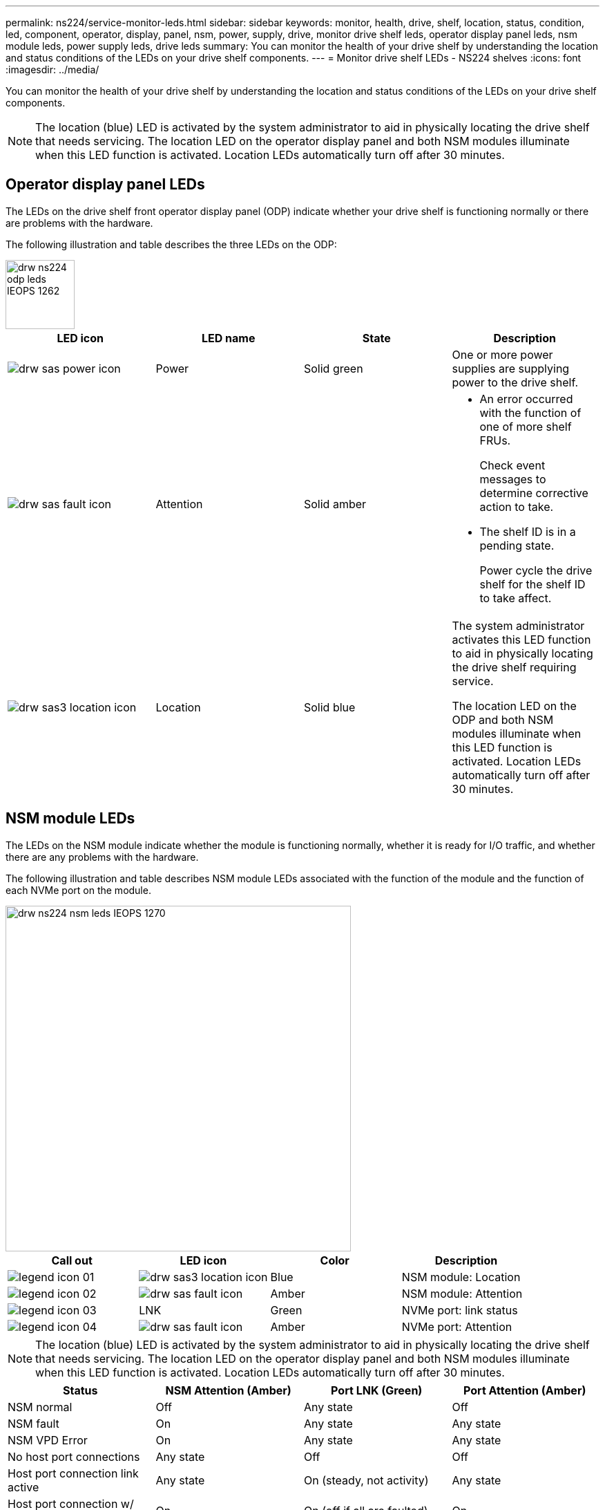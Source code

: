 ---
permalink: ns224/service-monitor-leds.html
sidebar: sidebar
keywords: monitor, health, drive, shelf, location, status, condition, led, component, operator, display, panel, nsm, power, supply, drive, monitor drive shelf leds, operator display panel leds, nsm module leds, power supply leds, drive leds
summary: You can monitor the health of your drive shelf by understanding the location and status conditions of the LEDs on your drive shelf components.
---
= Monitor drive shelf LEDs - NS224 shelves
:icons: font
:imagesdir: ../media/

[.lead]
You can monitor the health of your drive shelf by understanding the location and status conditions of the LEDs on your drive shelf components.

NOTE: The location (blue) LED is activated by the system administrator to aid in physically locating the drive shelf that needs servicing. The location LED on the operator display panel and both NSM modules illuminate when this LED function is activated. Location LEDs automatically turn off after 30 minutes.

== Operator display panel LEDs

The LEDs on the drive shelf front operator display panel (ODP) indicate whether your drive shelf is functioning normally or there are problems with the hardware.

The following illustration and table describes the three LEDs on the ODP:

image::../media/drw_ns224_odp_leds_IEOPS-1262.svg[width=100px]

[cols="4*",options="header"]
|===
| LED icon| LED name| State| Description
a|
image:../media/drw_sas_power_icon.png[]
a|
Power
a|
Solid green
a|
One or more power supplies are supplying power to the drive shelf.
a|
image:../media/drw_sas_fault_icon.png[]
a|
Attention
a|
Solid amber
a|
* An error occurred with the function of one of more shelf FRUs.
+
Check event messages to determine corrective action to take.
* The shelf ID is in a pending state.
+
Power cycle the drive shelf for the shelf ID to take affect.
a|
image:../media/drw_sas3_location_icon.gif[]
a|
Location
a|
Solid blue
a|
The system administrator activates this LED function to aid in physically locating the drive shelf requiring service.

The location LED on the ODP and both NSM modules illuminate when this LED function is activated. Location LEDs automatically turn off after 30 minutes.
|===

== NSM module LEDs

The LEDs on the NSM module indicate whether the module is functioning normally, whether it is ready for I/O traffic, and whether there are any problems with the hardware.

The following illustration and table describes NSM module LEDs associated with the function of the module and the function of each NVMe port on the module.

image::../media/drw_ns224_nsm_leds_IEOPS-1270.svg[width=500px]

[cols="4*",options="header"]
|===
| Call out| LED icon| Color| Description
a|
image:../media/legend_icon_01.png[] 
a|
image:../media/drw_sas3_location_icon.gif[]
a|
Blue
a|
NSM module: Location
a|
image:../media/legend_icon_02.png[]
a|
image:../media/drw_sas_fault_icon.png[]
a|
Amber
a|
NSM module: Attention
a|
image:../media/legend_icon_03.png[] 
a|
LNK
a|
Green
a|
NVMe port: link status
a|
image:../media/legend_icon_04.png[] 
a|
image:../media/drw_sas_fault_icon.png[]
a|
Amber
a|
NVMe port: Attention
|===
NOTE: The location (blue) LED is activated by the system administrator to aid in physically locating the drive shelf that needs servicing. The location LED on the operator display panel and both NSM modules illuminate when this LED function is activated. Location LEDs automatically turn off after 30 minutes.
[cols="4*",options="header"]
|===
| Status| NSM Attention (Amber)| Port LNK (Green)| Port Attention (Amber)
a|
NSM normal
a|
Off
a|
Any state
a|
Off
a|
NSM fault
a|
On
a|
Any state
a|
Any state
a|
NSM VPD Error
a|
On
a|
Any state
a|
Any state
a|
No host port connections
a|
Any state
a|
Off
a|
Off
a|
Host port connection link active
a|
Any state
a|
On (steady, not activity)
a|
Any state
a|
Host port connection w/ fault
a|
On
a|
On (off if all are faulted)
a|
On
a|
BIOS boot from primary BIOS image after power is on
a|
Blink (1.0 Hz 20% duty)
a|
Any state
a|
Any state
a|
BIOS boot from secondary BIOS image after power is on
a|
Blink (1.0 Hz 75% duty)
a|
Any state
a|
Any state
|===

== Power supply LEDs

The LEDs on an AC or DC power supply (PSU) indicate whether the PSU is functioning normally or there are hardware problems.

The following illustration and table describes the bi-colored LED on a PSU. (The illustration is an AC PSU; however, the LED location is the same on the DC PSU):

image::../media/drw_ns224_psu_leds_IEOPS-1261.svg[width=400px]

[cols="2*", options="header"]
|===
| Call out| Description
a|
image:../media/legend_icon_01.png[]
a|
The bi-color LED indicates power/activity when green and a fault when red.
|===

[cols="3*", options="header"]
|===
| Status| Power/activity (Green)| Attention (Red)
a|
No AC/DC power to the enclosure
a|
Off
a|
Off
a|
No AC/DC power to the PSU
a|
Off
a|
On
a|
AC/CD power on, in stand-by mode in an enclosure
a|
Blink (0.5 Hz 50% duty)
a|
Off
a|
AC/DC power on, but PSU not in enclosure
a|
Off
a|
On
a|
PSU operating correctly
a|
On
a|
Off
a|
PSU failure
a|
Off
a|
On
a|
Fan failure
a|
Off
a|
On
a|
Firmware update mode
a|
Blink (2 Hz)
a|
Off
|===

== Drive LEDs

The LEDs on an NVMe drive indicates whether it is functioning normally or there are problems with the hardware.

The following illustration and table describes the two LEDs on the drives:

image::../media/drw_ns224_drive_leds_IEOPS-1263.svg[width=100px]

[cols="3*", options="header"]
|===
| Call out| LED name| Color
a|
image:../media/legend_icon_01.png[]
a|
Power/activity
a|
Green
a|
image:../media/legend_icon_02.png[]
a|
Attention
a|
Amber
|===

[cols="4*",options="header"]
|===
| Status| Power/Activity (Green)| Attention (Amber)| Associated ODP LED
a|
Drive installed and operational
a|
On/Blink off with activity
a|
Any state
a|
N/A
a|
Drive failure
a|
On/Blink off with activity
a|
On
a|
Attention (Amber)
a|
SES device identify set
a|
On/Blink off with activity
a|
On
a|
Attention (Amber)
a|
SES device fault bit set
a|
On/Blink off with activity
a|
On
a|
Attention (Amber)
a|
Power control circuit failure
a|
Off
a|
Any state
a|
Attention (Amber)

|===

